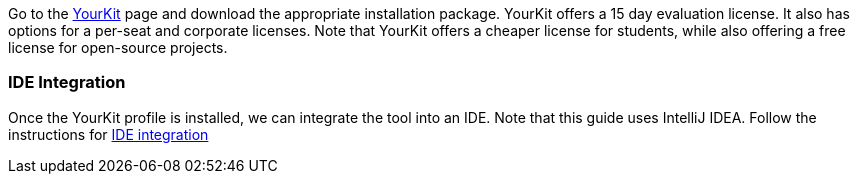 Go to the https://www.yourkit.com/java/profiler/[YourKit] page and download the appropriate installation package. YourKit
offers a 15 day evaluation license. It also has options for a per-seat and corporate licenses. Note that YourKit offers a
cheaper license for students, while also offering a free license for open-source projects.

=== IDE Integration

Once the YourKit profile is installed, we can integrate the tool into an IDE. Note that this guide uses IntelliJ IDEA.
Follow the instructions for https://www.yourkit.com/docs/java/help/ide_integration.jsp[IDE integration]
